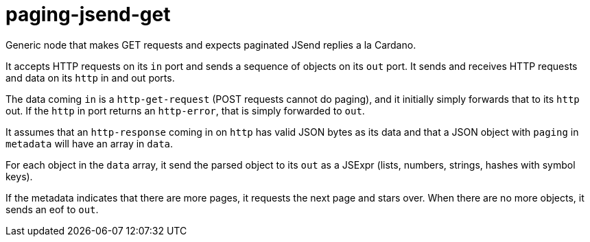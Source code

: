 paging-jsend-get
================

Generic node that makes GET requests and expects paginated JSend
replies a la Cardano.

It accepts HTTP requests on its `in` port and sends a sequence of
objects on its `out` port. It sends and receives HTTP requests and
data on its `http` in and out ports.

The data coming `in` is a `http-get-request` (POST requests cannot do
paging), and it initially simply forwards that to its `http` out. If
the `http` in port returns an `http-error`, that is simply forwarded
to `out`.

It assumes that an `http-response` coming in on `http` has valid JSON
bytes as its data and that a JSON object with `paging` in `metadata`
will have an array in `data`.

For each object in the `data` array, it send the parsed object to its
`out` as a JSExpr (lists, numbers, strings, hashes with symbol keys).

If the metadata indicates that there are more pages, it requests the
next page and stars over. When there are no more objects, it sends an
eof to `out`.
